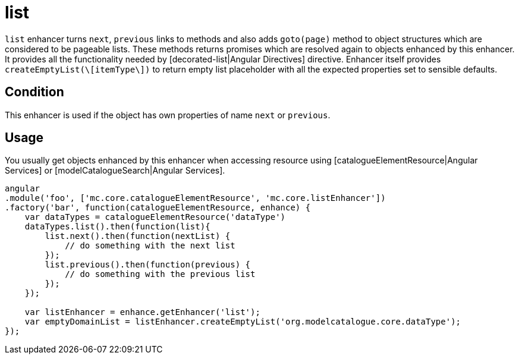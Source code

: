 = list

`list` enhancer turns `next`, `previous` links to methods
and also adds `goto(page)` method to object structures
which are considered to be pageable lists. These methods returns promises which are resolved
again to objects enhanced by this enhancer.
It provides all the functionality needed by
[decorated-list|Angular Directives] directive. Enhancer itself provides `createEmptyList(\[itemType\])`
to return empty list placeholder with all the expected properties set to sensible defaults.


== Condition

This enhancer is used if the object has own properties of name `next` or `previous`.

== Usage

You usually get objects enhanced by this enhancer when accessing resource using [catalogueElementResource|Angular Services]
or [modelCatalogueSearch|Angular Services].

[source,javascript]
----
angular
.module('foo', ['mc.core.catalogueElementResource', 'mc.core.listEnhancer'])
.factory('bar', function(catalogueElementResource, enhance) {
    var dataTypes = catalogueElementResource('dataType')
    dataTypes.list().then(function(list){
        list.next().then(function(nextList) {
            // do something with the next list
        });
        list.previous().then(function(previous) {
            // do something with the previous list
        });
    });

    var listEnhancer = enhance.getEnhancer('list');
    var emptyDomainList = listEnhancer.createEmptyList('org.modelcatalogue.core.dataType');
});
----
